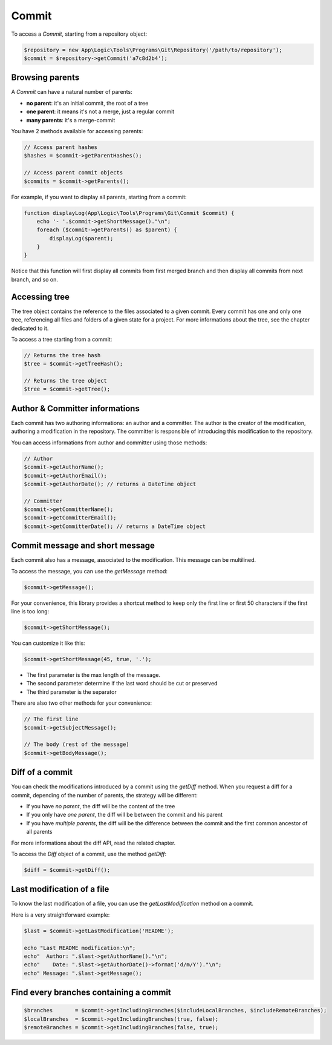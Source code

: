 Commit
======

To access a *Commit*, starting from a repository object:

.. code-block:: php

    $repository = new App\Logic\Tools\Programs\Git\Repository('/path/to/repository');
    $commit = $repository->getCommit('a7c8d2b4');

Browsing parents
----------------

A *Commit* can have a natural number of parents:

* **no parent**: it's an initial commit, the root of a tree
* **one parent**: it means it's not a merge, just a regular commit
* **many parents**: it's a merge-commit

You have 2 methods available for accessing parents:

.. code-block:: php

    // Access parent hashes
    $hashes = $commit->getParentHashes();

    // Access parent commit objects
    $commits = $commit->getParents();

For example, if you want to display all parents, starting from a commit:

.. code-block:: php

    function displayLog(App\Logic\Tools\Programs\Git\Commit $commit) {
        echo '- '.$commit->getShortMessage()."\n";
        foreach ($commit->getParents() as $parent) {
            displayLog($parent);
        }
    }

Notice that this function will first display all commits from first merged
branch and then display all commits from next branch, and so on.

Accessing tree
--------------

The tree object contains the reference to the files associated to a given
commit. Every commit has one and only one tree, referencing all files and
folders of a given state for a project. For more informations about the tree,
see the chapter dedicated to it.

To access a tree starting from a commit:

.. code-block:: php

    // Returns the tree hash
    $tree = $commit->getTreeHash();

    // Returns the tree object
    $tree = $commit->getTree();

Author & Committer informations
-------------------------------

Each commit has two authoring informations: an author and a committer. The
author is the creator of the modification, authoring a modification in the
repository. The committer is responsible of introducing this modification to
the repository.

You can access informations from author and committer using those methods:

.. code-block:: php

    // Author
    $commit->getAuthorName();
    $commit->getAuthorEmail();
    $commit->getAuthorDate(); // returns a DateTime object

    // Committer
    $commit->getCommitterName();
    $commit->getCommitterEmail();
    $commit->getCommitterDate(); // returns a DateTime object

Commit message and short message
--------------------------------

Each commit also has a message, associated to the modification. This message
can be multilined.

To access the message, you can use the *getMessage* method:

.. code-block:: php

    $commit->getMessage();

For your convenience, this library provides a shortcut method to keep only the
first line or first 50 characters if the first line is too long:

.. code-block:: php

    $commit->getShortMessage();

You can customize it like this:

.. code-block:: php

    $commit->getShortMessage(45, true, '.');

* The first parameter is the max length of the message.
* The second parameter determine if the last word should be cut or preserved
* The third parameter is the separator

There are also two other methods for your convenience:

.. code-block:: php

    // The first line
    $commit->getSubjectMessage();

    // The body (rest of the message)
    $commit->getBodyMessage();

Diff of a commit
----------------

You can check the modifications introduced by a commit using the *getDiff*
method. When you request a diff for a commit, depending of the number of
parents, the strategy will be different:

* If you have *no parent*, the diff will be the content of the tree
* If you only have *one parent*, the diff will be between the commit and his
  parent
* If you have *multiple parents*, the diff will be the difference between the
  commit and the first common ancestor of all parents

For more informations about the diff API, read the related chapter.

To access the *Diff* object of a commit, use the method *getDiff*:

.. code-block:: php

    $diff = $commit->getDiff();

Last modification of a file
---------------------------

To know the last modification of a file, you can use the *getLastModification*
method on a commit.

Here is a very straightforward example:

.. code-block:: php

    $last = $commit->getLastModification('README');

    echo "Last README modification:\n";
    echo"  Author: ".$last->getAuthorName()."\n";
    echo"    Date: ".$last->getAuthorDate()->format('d/m/Y')."\n";
    echo" Message: ".$last->getMessage();

Find every branches containing a commit
---------------------------------------

.. code-block:: php

    $branches       = $commit->getIncludingBranches($includeLocalBranches, $includeRemoteBranches);
    $localBranches  = $commit->getIncludingBranches(true, false);
    $remoteBranches = $commit->getIncludingBranches(false, true);

